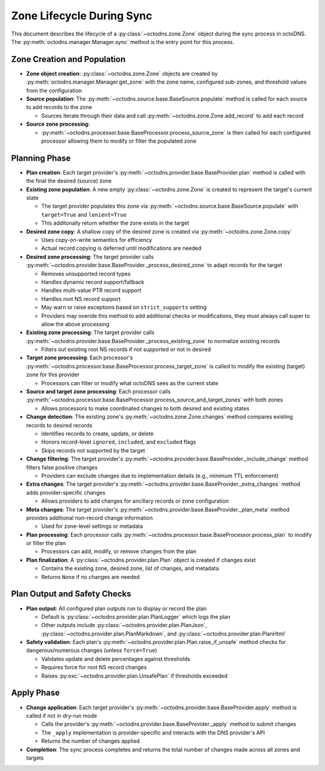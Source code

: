 Zone Lifecycle During Sync
==========================

This document describes the lifecycle of a :py:class:`~octodns.zone.Zone`
object during the sync process in octoDNS. The
:py:meth:`octodns.manager.Manager.sync` method is the entry point for this
process.

Zone Creation and Population
----------------------------

* **Zone object creation**: :py:class:`~octodns.zone.Zone` objects are created
  by :py:meth:`octodns.manager.Manager.get_zone` with the zone name, configured
  sub-zones, and threshold values from the configuration

* **Source population**: The
  :py:meth:`~octodns.source.base.BaseSource.populate` method is called for each
  source to add records to the zone

  * Sources iterate through their data and call
    :py:meth:`~octodns.zone.Zone.add_record` to add each record

* **Source zone processing**: 

  * :py:meth:`~octodns.processor.base.BaseProcessor.process_source_zone` is
    then called for each configured processor allowing them to modify or filter
    the populated zone

Planning Phase
--------------

* **Plan creation**: Each target provider's
  :py:meth:`~octodns.provider.base.BaseProvider.plan` method is called with the
  final the desired (source) zone

* **Existing zone population**: A new empty :py:class:`~octodns.zone.Zone` is
  created to represent the target's current state

  * The target provider populates this zone via
    :py:meth:`~octodns.source.base.BaseSource.populate` with ``target=True``
    and ``lenient=True``
  * This additonally return whether the zone exists in the target

* **Desired zone copy**: A shallow copy of the desired zone is created via
  :py:meth:`~octodns.zone.Zone.copy`

  * Uses copy-on-write semantics for efficiency
  * Actual record copying is deferred until modifications are needed

* **Desired zone processing**: The target provider calls
  :py:meth:`~octodns.provider.base.BaseProvider._process_desired_zone` to adapt
  records for the target

  * Removes unsupported record types
  * Handles dynamic record support/fallback
  * Handles multi-value PTR record support
  * Handles root NS record support
  * May warn or raise exceptions based on ``strict_supports`` setting
  * Providers may overide this method to add additional checks or
    modifications, they must always call super to allow the above processing

* **Existing zone processing**: The target provider calls
  :py:meth:`~octodns.provider.base.BaseProvider._process_existing_zone` to
  normalize existing records

  * Filters out existing root NS records if not supported or not in desired

* **Target zone processing**: Each processor's
  :py:meth:`~octodns.processor.base.BaseProcessor.process_target_zone` is
  called to modify the existing (target) zone for this provider

  * Processors can filter or modify what octoDNS sees as the current state

* **Source and target zone processing**: Each processor calls
  :py:meth:`~octodns.processor.base.BaseProcessor.process_source_and_target_zones`
  with both zones

  * Allows processors to make coordinated changes to both desired and existing
    states

* **Change detection**: The existing zone's
  :py:meth:`~octodns.zone.Zone.changes` method compares existing records to
  desired records

  * Identifies records to create, update, or delete
  * Honors record-level ``ignored``, ``included``, and ``excluded`` flags
  * Skips records not supported by the target

* **Change filtering**: The target provider's
  :py:meth:`~octodns.provider.base.BaseProvider._include_change` method filters
  false positive changes

  * Providers can exclude changes due to implementation details (e.g., minimum
    TTL enforcement)

* **Extra changes**: The target provider's
  :py:meth:`~octodns.provider.base.BaseProvider._extra_changes` method adds
  provider-specific changes

  * Allows providers to add changes for ancillary records or zone configuration

* **Meta changes**: The target provider's
  :py:meth:`~octodns.provider.base.BaseProvider._plan_meta` method provides
  additional non-record change information

  * Used for zone-level settings or metadata

* **Plan processing**: Each processor calls
  :py:meth:`~octodns.processor.base.BaseProcessor.process_plan` to modify or
  filter the plan

  * Processors can add, modify, or remove changes from the plan

* **Plan finalization**: A :py:class:`~octodns.provider.plan.Plan` object is
  created if changes exist

  * Contains the existing zone, desired zone, list of changes, and metadata
  * Returns ``None`` if no changes are needed

Plan Output and Safety Checks
-----------------------------

* **Plan output**: All configured plan outputs run to display or record the
  plan

  * Default is :py:class:`~octodns.provider.plan.PlanLogger` which logs the
    plan
  * Other outputs include :py:class:`~octodns.provider.plan.PlanJson`,
    :py:class:`~octodns.provider.plan.PlanMarkdown`, and
    :py:class:`~octodns.provider.plan.PlanHtml`

* **Safety validation**: Each plan's
  :py:meth:`~octodns.provider.plan.Plan.raise_if_unsafe` method checks for
  dangerous/numerous changes (unless ``force=True``)

  * Validates update and delete percentages against thresholds
  * Requires force for root NS record changes
  * Raises :py:exc:`~octodns.provider.plan.UnsafePlan` if thresholds exceeded

Apply Phase
-----------

* **Change application**: Each target provider's
  :py:meth:`~octodns.provider.base.BaseProvider.apply` method is called if not
  in dry-run mode

  * Calls the provider's :py:meth:`~octodns.provider.base.BaseProvider._apply`
    method to submit changes
  * The ``_apply`` implementation is provider-specific and interacts with the
    DNS provider's API
  * Returns the number of changes applied

* **Completion**: The sync process completes and returns the total number of
  changes made across all zones and targets
